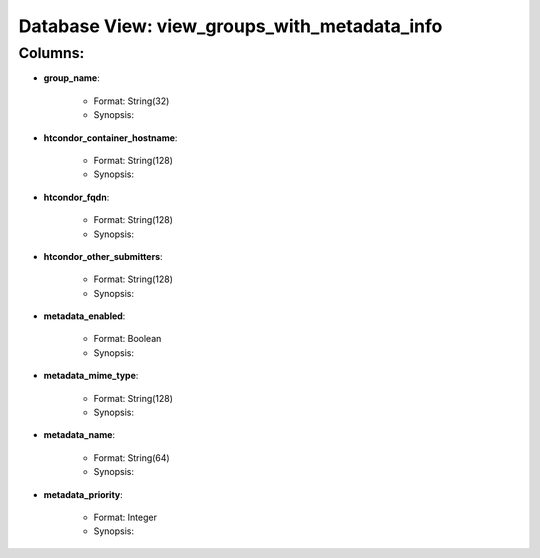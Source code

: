 .. File generated by /opt/cloudscheduler/utilities/schema_doc - DO NOT EDIT
..
.. To modify the contents of this file:
..   1. edit the template file ".../cloudscheduler/docs/schema_doc/views/view_groups_with_metadata_info.rst"
..   2. run the utility ".../cloudscheduler/utilities/schema_doc"
..

Database View: view_groups_with_metadata_info
=============================================


Columns:
^^^^^^^^

* **group_name**:

   * Format: String(32)
   * Synopsis:

* **htcondor_container_hostname**:

   * Format: String(128)
   * Synopsis:

* **htcondor_fqdn**:

   * Format: String(128)
   * Synopsis:

* **htcondor_other_submitters**:

   * Format: String(128)
   * Synopsis:

* **metadata_enabled**:

   * Format: Boolean
   * Synopsis:

* **metadata_mime_type**:

   * Format: String(128)
   * Synopsis:

* **metadata_name**:

   * Format: String(64)
   * Synopsis:

* **metadata_priority**:

   * Format: Integer
   * Synopsis:

